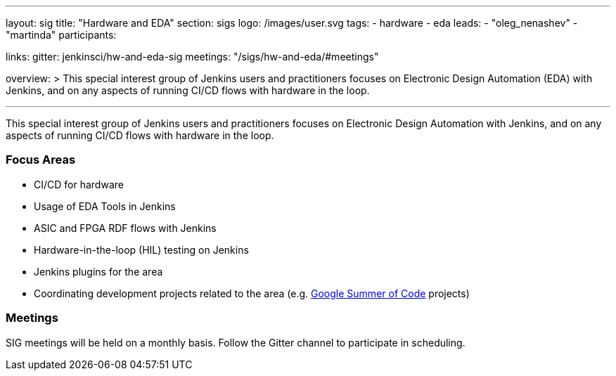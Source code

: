 ---
layout: sig
title: "Hardware and EDA"
section: sigs
logo: /images/user.svg
tags:
- hardware
- eda
leads:
- "oleg_nenashev"
- "martinda"
participants:

links:
  gitter: jenkinsci/hw-and-eda-sig
  meetings: "/sigs/hw-and-eda/#meetings"

overview: >
  This special interest group of Jenkins users and practitioners
  focuses on Electronic Design Automation (EDA) with Jenkins,
  and on any aspects of running CI/CD flows with hardware in the loop.

---

This special interest group of Jenkins users and practitioners
focuses on Electronic Design Automation with Jenkins,
and on any aspects of running CI/CD flows with hardware in the loop.

=== Focus Areas

* CI/CD for hardware 
* Usage of EDA Tools in Jenkins
* ASIC and FPGA RDF flows with Jenkins
* Hardware-in-the-loop (HIL) testing on Jenkins
* Jenkins plugins for the area
* Coordinating development projects related to the area
  (e.g. link:/projects/gsoc[Google Summer of Code] projects)

=== Meetings

SIG meetings will be held on a monthly basis.
Follow the Gitter channel to participate in scheduling.
